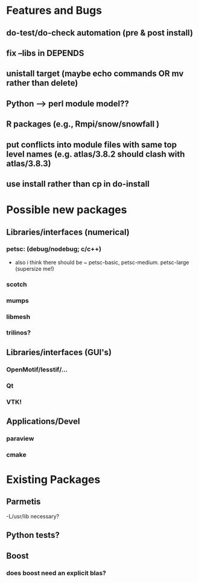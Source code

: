 * Features and Bugs
** do-test/do-check automation (pre & post install)
** fix --libs in DEPENDS
** unistall target (maybe echo commands OR mv rather than delete)
** Python --> perl module model??
** R packages (e.g., Rmpi/snow/snowfall  )
** put conflicts into module files with same top level names (e.g. atlas/3.8.2 should clash with atlas/3.8.3)
** use install rather than cp in do-install 

* Possible new packages
** Libraries/interfaces (numerical)
*** petsc: (debug/nodebug; c/c++)
    - also i think there should be ~ petsc-basic,
      petsc-medium. petsc-large (supersize me!)
*** scotch
*** mumps
*** libmesh
*** trilinos?

** Libraries/interfaces (GUI's)
*** OpenMotif/lesstif/...
*** Qt
*** VTK!
** Applications/Devel
*** paraview
*** cmake

* Existing Packages
** Parmetis
   -L/usr/lib necessary?

** Python tests?
** Boost
*** does boost need an explicit blas?   
